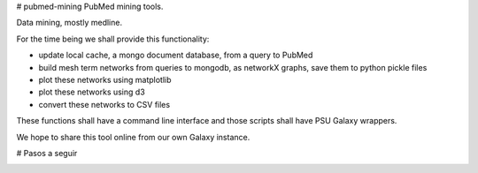 # pubmed-mining
PubMed mining tools.

Data mining, mostly medline. 


For the time being we shall provide this functionality:

- update local cache, a mongo document database, from a query to PubMed
- build mesh term networks from queries to mongodb, as networkX graphs, save them to python pickle files
- plot these networks using matplotlib
- plot these networks using d3
- convert these networks to CSV files

These functions shall have a command line interface and those scripts shall have PSU Galaxy wrappers.

We hope to share this tool online from our own Galaxy instance.

# Pasos a seguir

.. image:: https://github.com/LC3-INMEGEN/pubmed-mining/raw/master/Mapa.svg

